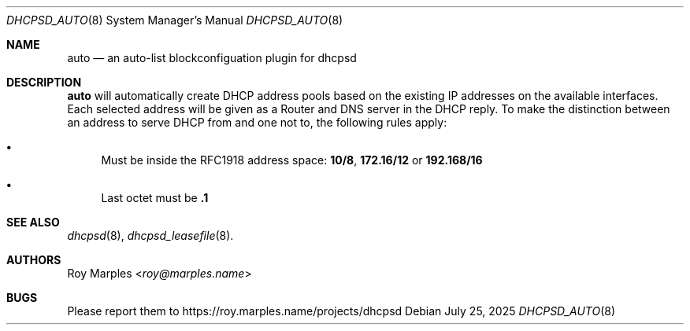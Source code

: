 .\" SPDX-License-Identifier: BSD-2-Clause
.\"
.\" Copyright (c) 2025 Roy Marples
.\" All rights reserved
.\"
.\" Redistribution and use in source and binary forms, with or without
.\" modification, are permitted provided that the following conditions
.\" are met:
.\" 1. Redistributions of source code must retain the above copyright
.\"    notice, this list of conditions and the following disclaimer.
.\" 2. Redistributions in binary form must reproduce the above copyright
.\"    notice, this list of conditions and the following disclaimer in the
.\"    documentation and/or other materials provided with the distribution.
.\"
.\" THIS SOFTWARE IS PROVIDED BY THE AUTHOR AND CONTRIBUTORS ``AS IS'' AND
.\" ANY EXPRESS OR IMPLIED WARRANTIES, INCLUDING, BUT NOT LIMITED TO, THE
.\" IMPLIED WARRANTIES OF MERCHANTABILITY AND FITNESS FOR A PARTICULAR PURPOSE
.\" ARE DISCLAIMED.  IN NO EVENT SHALL THE AUTHOR OR CONTRIBUTORS BE LIABLE
.\" FOR ANY DIRECT, INDIRECT, INCIDENTAL, SPECIAL, EXEMPLARY, OR CONSEQUENTIAL
.\" DAMAGES (INCLUDING, BUT NOT LIMITED TO, PROCUREMENT OF SUBSTITUTE GOODS
.\" OR SERVICES; LOSS OF USE, DATA, OR PROFITS; OR BUSINESS INTERRUPTION)
.\" HOWEVER CAUSED AND ON ANY THEORY OF LIABILITY, WHETHER IN CONTRACT, STRICT
.\" LIABILITY, OR TORT (INCLUDING NEGLIGENCE OR OTHERWISE) ARISING IN ANY WAY
.\" OUT OF THE USE OF THIS SOFTWARE, EVEN IF ADVISED OF THE POSSIBILITY OF
.\" SUCH DAMAGE.
.\"
.Dd July 25, 2025
.Dt DHCPSD_AUTO 8
.Os
.Sh NAME
.Nm auto
.Nd an auto-list blockconfiguation plugin for dhcpsd
.Sh DESCRIPTION
.Nm
will automatically create DHCP address pools based on the existing IP addresses
on the available interfaces.
Each selected address will be given as a Router and DNS server in the DHCP reply.
To make the distinction between an address to serve DHCP from and one not to,
the following rules apply:
.Bl -bullet
.It
Must be inside the RFC1918 address space:
.Sy 10/8 ,
.Sy 172.16/12
or
.Sy 192.168/16
.It
Last octet must be
.Sy .1
.El
.Sh SEE ALSO
.Xr dhcpsd 8 ,
.Xr dhcpsd_leasefile 8 .
.Sh AUTHORS
.An Roy Marples Aq Mt roy@marples.name
.Sh BUGS
Please report them to
.Lk https://roy.marples.name/projects/dhcpsd
